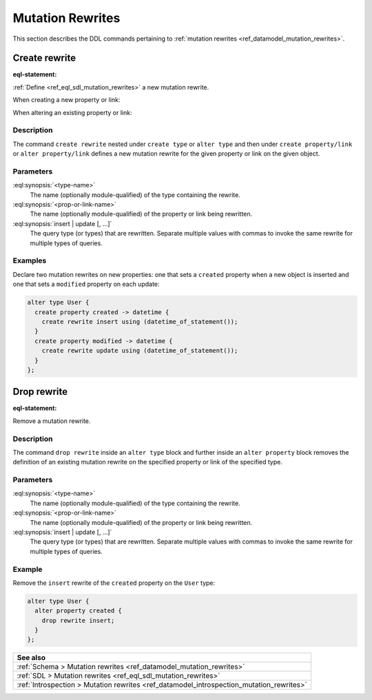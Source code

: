 .. versionadded:: 3.0

.. _ref_eql_ddl_mutation_rewrites:

=================
Mutation Rewrites
=================

This section describes the DDL commands pertaining to
:ref:`mutation rewrites <ref_datamodel_mutation_rewrites>`.


Create rewrite
==============

:eql-statement:


:ref:`Define <ref_eql_sdl_mutation_rewrites>` a new mutation rewrite.

When creating a new property or link:

.. eql:synopsis::

    {create | alter} type <type-name> "{"
      create { property | link } <prop-or-link-name> -> <type> "{"
        create rewrite {insert | update} [, ...]
          using <expr>
      "}"
    "}"

When altering an existing property or link:

.. eql:synopsis::

    {create | alter} type <type-name> "{"
      alter { property | link } <prop-or-link-name> "{"
        create rewrite {insert | update} [, ...]
          using <expr>
      "}"
    "}"


Description
-----------

The command ``create rewrite`` nested under ``create type`` or ``alter type``
and then under ``create property/link`` or ``alter property/link`` defines a
new mutation rewrite for the given property or link on the given object.


Parameters
----------

:eql:synopsis:`<type-name>`
    The name (optionally module-qualified) of the type containing the rewrite.

:eql:synopsis:`<prop-or-link-name>`
    The name (optionally module-qualified) of the property or link being
    rewritten.

:eql:synopsis:`insert | update [, ...]`
    The query type (or types) that are rewritten. Separate multiple values with
    commas to invoke the same rewrite for multiple types of queries.


Examples
--------

Declare two mutation rewrites on new properties: one that sets a ``created``
property when a new object is inserted and one that sets a ``modified``
property on each update:

.. code-block:: edgeql

    alter type User {
      create property created -> datetime {
        create rewrite insert using (datetime_of_statement());
      }
      create property modified -> datetime {
        create rewrite update using (datetime_of_statement());
      }
    };


Drop rewrite
============

:eql-statement:


Remove a mutation rewrite.

.. eql:synopsis::

    alter type <type-name> "{"
      alter property <prop-or-link-name> "{"
        drop rewrite {insert | update} ;
      "}"
    "}"


Description
-----------

The command ``drop rewrite`` inside an ``alter type`` block and further inside
an ``alter property`` block removes the definition of an existing mutation
rewrite on the specified property or link of the specified type.


Parameters
----------

:eql:synopsis:`<type-name>`
    The name (optionally module-qualified) of the type containing the rewrite.

:eql:synopsis:`<prop-or-link-name>`
    The name (optionally module-qualified) of the property or link being
    rewritten.

:eql:synopsis:`insert | update [, ...]`
    The query type (or types) that are rewritten. Separate multiple values with
    commas to invoke the same rewrite for multiple types of queries.


Example
-------

Remove the ``insert`` rewrite of the ``created`` property on the ``User`` type:

.. code-block:: edgeql

    alter type User {
      alter property created {
        drop rewrite insert;
      }
    };


.. list-table::
  :class: seealso

  * - **See also**
  * - :ref:`Schema > Mutation rewrites  <ref_datamodel_mutation_rewrites>`
  * - :ref:`SDL > Mutation rewrites <ref_eql_sdl_mutation_rewrites>`
  * - :ref:`Introspection > Mutation rewrites
      <ref_datamodel_introspection_mutation_rewrites>`
